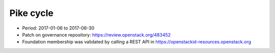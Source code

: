 ==========
Pike cycle
==========

* Period: 2017-01-06 to 2017-06-30
* Patch on governance repository: https://review.openstack.org/483452
* Foundation membership was validated by calling a REST API in
  https://openstackid-resources.openstack.org

.. csv-table::
   :header-rows: 1
   :widths: 2 1 1 1 1 1 2
   :file: data/pike.csv
